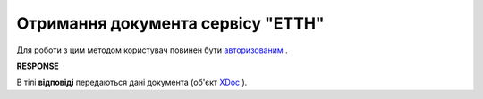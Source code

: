 ##########################################################################################################################
**Отримання документа сервісу "ЕТТН"**
##########################################################################################################################

Для роботи з цим методом користувач повинен бути `авторизованим <https://wiki.edi-n.com/uk/latest/API_ETTN/Methods/Authorization.html>`__ .

.. csv-table:: 
  :file: GetDoc.csv
  :widths:  10, 41
  :stub-columns: 0

**RESPONSE**

В тілі **відповіді** передаються дані документа (об'єкт `XDoc <https://wiki.edi-n.com/uk/latest/API_ETTN/Methods/EveryBody/XDocPage.html>`__ ).

